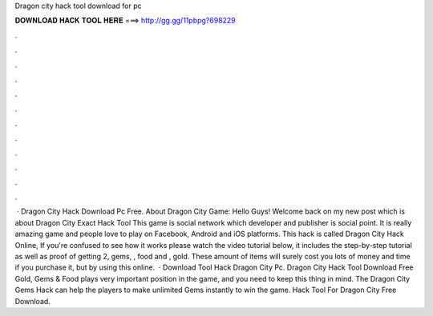 Dragon city hack tool download for pc

𝐃𝐎𝐖𝐍𝐋𝐎𝐀𝐃 𝐇𝐀𝐂𝐊 𝐓𝐎𝐎𝐋 𝐇𝐄𝐑𝐄 ===> http://gg.gg/11pbpg?698229

.

.

.

.

.

.

.

.

.

.

.

.

 · Dragon City Hack Download Pc Free. About Dragon City Game: Hello Guys! Welcome back on my new post which is about Dragon City Exact Hack Tool This game is social network which developer and publisher is social point. It is really amazing game and people love to play on Facebook, Android and iOS platforms. This hack is called Dragon City Hack Online, If you're confused to see how it works please watch the video tutorial below, it includes the step-by-step tutorial as well as proof of getting 2, gems, , food and , gold. These amount of items will surely cost you lots of money and time if you purchase it, but by using this online.  · Download Tool Hack Dragon City Pc. Dragon City Hack Tool Download Free Gold, Gems & Food plays very important position in the game, and you need to keep this thing in mind. The Dragon City Gems Hack can help the players to make unlimited Gems instantly to win the game. Hack Tool For Dragon City Free Download.
